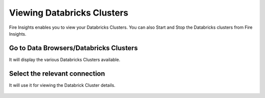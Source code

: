 Viewing Databricks Clusters
====================

Fire Insights enables you to view your Databricks Clusters. You can also Start and Stop the Databricks clusters from Fire Insights.

Go to Data Browsers/Databricks Clusters
----------------------

It will display the various Databricks Clusters available.


.. figure:: ../../_assets/configuration/databricks_cl.PNG
   :alt: Databricks
   :align: center
   :width: 60%

Select the relevant connection 
----------------------

It will use it for viewing the Databrick Cluster details.

.. figure:: ../../_assets/configuration/databrick_clusterdetail.PNG
   :alt: Databricks
   :align: center
   :width: 60%
